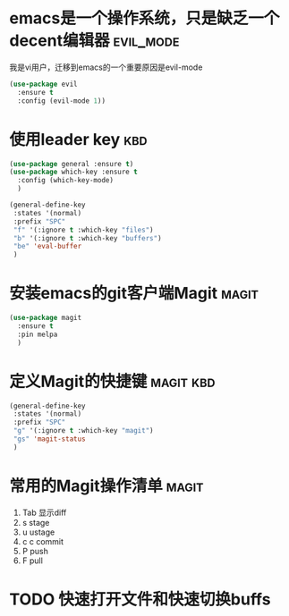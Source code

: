 
* emacs是一个操作系统，只是缺乏一个decent编辑器                   :evil_mode:
  我是vi用户，迁移到emacs的一个重要原因是evil-mode

  #+BEGIN_SRC emacs-lisp
    (use-package evil 
      :ensure t 
      :config (evil-mode 1))

  #+END_SRC

* 使用leader key                                                        :kbd:
  #+BEGIN_SRC emacs-lisp
    (use-package general :ensure t)
    (use-package which-key :ensure t
      :config (which-key-mode)
      )

    (general-define-key
     :states '(normal)
     :prefix "SPC"
     "f" '(:ignore t :which-key "files")
     "b" '(:ignore t :which-key "buffers")
     "be" 'eval-buffer
     )
  #+END_SRC

* 安装emacs的git客户端Magit                                           :magit:
   #+BEGIN_SRC emacs-lisp
     (use-package magit
       :ensure t
       :pin melpa
       )
   #+END_SRC

* 定义Magit的快捷键                                               :magit:kbd:
   #+BEGIN_SRC emacs-lisp
    (general-define-key
     :states '(normal)
     :prefix "SPC"
     "g" '(:ignore t :which-key "magit")
     "gs" 'magit-status
     )
   #+END_SRC

* 常用的Magit操作清单                                                 :magit:
   1. Tab 显示diff
   2. s   stage
   3. u   ustage
   4. c c commit
   5. P   push
   6. F   pull

* TODO 快速打开文件和快速切换buffs
